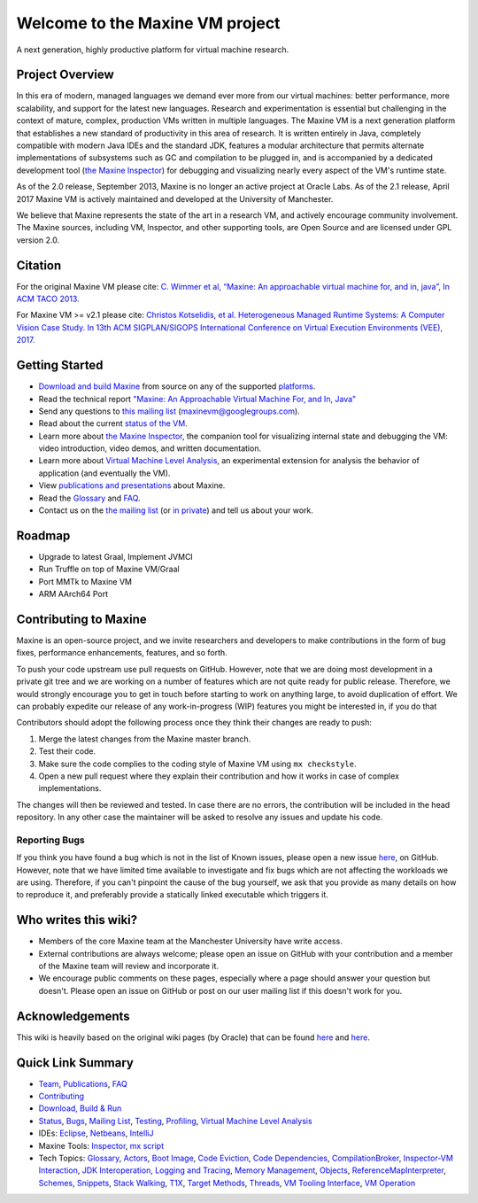 Welcome to the Maxine VM project
================================

A next generation, highly productive platform for virtual machine research.

Project Overview
----------------

In this era of modern, managed languages we demand ever more from our virtual machines: better performance, more scalability, and support for the latest new languages.
Research and experimentation is essential but challenging in the context of mature, complex, production VMs written in multiple languages.
The Maxine VM is a next generation platform that establishes a new standard of productivity in this area of research.
It is written entirely in Java, completely compatible with modern Java IDEs and the standard JDK, features a modular architecture that permits alternate implementations of subsystems such as GC and compilation to be plugged in, and is accompanied by a dedicated development tool (`the Maxine Inspector <./Inspector>`__) for debugging and visualizing nearly every aspect of the VM's runtime state.

As of the 2.0 release, September 2013, Maxine is no longer an active project at Oracle Labs.
As of the 2.1 release, April 2017 Maxine VM is actively maintained and developed at the University of Manchester.

We believe that Maxine represents the state of the art in a research VM, and actively encourage community involvement.
The Maxine sources, including VM, Inspector, and other supporting tools, are Open Source and are licensed under GPL version 2.0.

Citation
--------

For the original Maxine VM please cite:
`C. Wimmer et al, “Maxine: An approachable virtual machine for, and in, java”, In ACM TACO 2013. <http://dl.acm.org/citation.cfm?id=2400689&dl=ACM&coll=DL&CFID=748733895&CFTOKEN=73017278>`__

For Maxine VM >= v2.1 please cite:
`Christos Kotselidis, et al. Heterogeneous Managed Runtime Systems: A Computer Vision Case Study. In 13th ACM SIGPLAN/SIGOPS International Conference on Virtual Execution Environments (VEE), 2017. <http://dl.acm.org/citation.cfm?id=3050764>`__

Getting Started
---------------

-  `Download and build Maxine <./build>`__ from source on any of the supported `platforms <./build#platform>`__.
-  Read the technical report `"Maxine: An Approachable Virtual Machine For, and In, Java" <https://community.oracle.com/docs/DOC-917520>`__
-  Send any questions to `this mailing list <https://groups.google.com/forum/#!forum/maxinevm>`__ (maxinevm@googlegroups.com).
-  Read about the current `status of the VM <./Status>`__.
-  Learn more about `the Maxine Inspector <./Inspector>`__, the companion tool for visualizing internal state and debugging the VM: video introduction, video demos, and written documentation.
-  Learn more about `Virtual Machine Level Analysis <./Virtual-Machine-Level-Analysis>`__, an experimental extension for analysis the behavior of application (and eventually the VM).
-  View `publications and presentations <./Publications>`__ about Maxine.
-  Read the `Glossary <./Glossary>`__ and `FAQ <./FAQ>`__.
-  Contact us on the `the mailing list <https://groups.google.com/forum/#!forum/maxinevm>`__ (or `in private <mailto:christos.kotselidis@manchester.ac.uk>`__) and tell us about your work.

Roadmap
-------

-  Upgrade to latest Graal, Implement JVMCI
-  Run Truffle on top of Maxine VM/Graal
-  Port MMTk to Maxine VM
-  ARM AArch64 Port

Contributing to Maxine
----------------------

Maxine is an open-source project, and we invite researchers and developers to make contributions in the form of bug fixes, performance enhancements, features, and so forth.

To push your code upstream use pull requests on GitHub.
However, note that we are doing most development in a private git tree and we are working on a number of features which are not quite ready for public release.
Therefore, we would strongly encourage you to get in touch before starting to work on anything large, to avoid duplication of effort.
We can probably expedite our release of any work-in-progress (WIP) features you might be interested in, if you do that

Contributors should adopt the following process once they think their changes are ready to push:

#. Merge the latest changes from the Maxine master branch.
#. Test their code.
#. Make sure the code complies to the coding style of Maxine VM using ``mx checkstyle``.
#. Open a new pull request where they explain their contribution and how it works in case of complex implementations.

The changes will then be reviewed and tested.
In case there are no errors, the contribution will be included in the head repository.
In any other case the maintainer will be asked to resolve any issues and update his code.

Reporting Bugs
~~~~~~~~~~~~~~

If you think you have found a bug which is not in the list of Known issues, please open a new issue `here <https://github.com/beehive-lab/Maxine-VM/issues>`__, on GitHub.
However, note that we have limited time available to investigate and fix bugs which are not affecting the workloads we are using.
Therefore, if you can't pinpoint the cause of the bug yourself, we ask that you provide as many details on how to reproduce it, and preferably provide a statically linked executable which triggers it.

Who writes this wiki?
---------------------

-  Members of the core Maxine team at the Manchester University have write access.
-  External contributions are always welcome; please open an issue on GitHub with your contribution and a member of the Maxine team will review and incorporate it.
-  We encourage public comments on these pages, especially where a page should answer your question but doesn't.
   Please open an issue on GitHub or post on our user mailing list if this doesn't work for you.

Acknowledgements
----------------

This wiki is heavily based on the original wiki pages (by Oracle) that can be found `here <https://web.archive.org/web/20150516045940/https://wikis.oracle.com/display/MaxineVM/Home>`__ and `here <https://community.oracle.com/community/java/java_hotspot_virtual_machine/maxine-vm>`__.

Quick Link Summary
------------------

-  `Team <./People>`__, `Publications <./Publications>`__, `FAQ <./FAQ>`__
-  `Contributing <#contributing-to-maxine>`__
-  `Download, Build & Run <./build>`__
-  `Status <./Status>`__, `Bugs <https://github.com/beehive-lab/Maxine-VM/issues>`__,
   `Mailing List <https://groups.google.com/forum/#!forum/maxinevm>`__,
   `Testing <./build#testing-maxine>`__,
   `Profiling <./build#profiling>`__,
   `Virtual Machine Level Analysis <./Virtual-Machine-Level-Analysis>`__
-  IDEs: `Eclipse <./IDEs#eclipse>`__, `Netbeans <./IDEs#netbeans>`__,
   `IntelliJ <./IDEs#intellij>`__
-  Maxine Tools: `Inspector <./Inspector>`__,
   `mx script <./build#the-mx-script>`__
-  Tech Topics:
   `Glossary <./Glossary>`__,
   `Actors <./Glossary#Actors>`__,
   `Boot Image <./Boot-Image>`__,
   `Code Eviction <./Code-Eviction>`__,
   `Code Dependencies <./Code-Dependencies>`__,
   `CompilationBroker <./Schemes.md#compiler-strategy-(compilationbroker)>`__,
   `Inspector-VM Interaction <./Inspector‐VM-Interaction>`__,
   `JDK Interoperation <./JDK-Interoperation>`__,
   `Logging and Tracing <./Glossary#logging-and-tracing>`__,
   `Memory Management <./Memory-Management>`__,
   `Objects <./Objects>`__,
   `ReferenceMapInterpreter <./Glossary#referencemapinterpreter>`__,
   `Schemes <./Schemes>`__,
   `Snippets <./Snippets>`__,
   `Stack Walking <./Stack-Walking>`__,
   `T1X <./Glossary#t1x-compiler>`__,
   `Target Methods <./Glossary#target-method>`__,
   `Threads <./Threads>`__,
   `VM Tooling Interface <./VM-Tooling-Interface>`__,
   `VM Operation <./VM-Operations>`__
